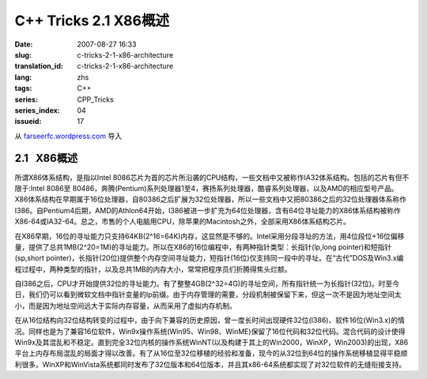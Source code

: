 C++ Tricks 2.1 X86概述
######################
:date: 2007-08-27 16:33
:slug: c-tricks-2-1-x86-architecture
:translation_id: c-tricks-2-1-x86-architecture
:lang: zhs
:tags: C++
:series: CPP_Tricks
:series_index: 04
:issueid: 17

从 `farseerfc.wordpress.com <http://farseerfc.wordpress.com/>`_ 导入





2.1   X86概述
-------------

所谓X86体系结构，是指以Intel
8086芯片为首的芯片所沿袭的CPU结构，一些文档中又被称作IA32体系结构。包括的芯片有但不限于:Intel
8086至
80486，奔腾(Pentium)系列处理器1至4，赛扬系列处理器，酷睿系列处理器，以及AMD的相应型号产品。X86体系结构在早期属于16位处理器，自80386之后扩展为32位处理器，所以一些文档中又把80386之后的32位处理器体系称作I386。自Pentium4后期，AMD的Athlon64开始，I386被进一步扩充为64位处理器，含有64位寻址能力的X86体系结构被称作X86-64或IA32-64。总之，市售的个人电脑用CPU，除苹果的Macintosh之外，全部采用X86体系结构芯片。

在X86早期，16位的寻址能力只支持64KB(2^16=64K)内存，这显然是不够的。Intel采用分段寻址的方法，用4位段位+16位偏移量，提供了总共1MB(2^20=1M)的寻址能力。所以在X86的16位编程中，有两种指针类型：长指针(lp,long
pointer)和短指针(sp,short
pointer)，长指针(20位)提供整个内存空间寻址能力，短指针(16位)仅支持同一段中的寻址。在“古代”DOS及Win3.x编程过程中，两种类型的指针，以及总共1MB的内存大小，常常把程序员们折腾得焦头烂额。

自I386之后，CPU才开始提供32位的寻址能力。有了整整4GB(2^32=4G)的寻址空间，所有指针统一为长指针(32位)。时至今日，我们仍可以看到微软文档中指针变量的lp前缀。由于内存管理的需要，分段机制被保留下来，但这一次不是因为地址空间太小，而是因为地址空间远大于实际内存容量，从而采用了虚拟内存机制。


在从16位结构向32位结构转变的过程中，由于向下兼容的历史原因，曾一度长时间出现硬件32位(I386)、软件16位(Win3.x)的情况。同样也是为了兼容16位软件，Win9x操作系统(Win95、Win98、WinME)保留了16位代码和32位代码。混合代码的设计使得Win9x及其混乱和不稳定。直到完全32位内核的操作系统WinNT(以及构建于其上的Win2000，WinXP，Win2003)的出现，X86平台上内存布局混乱的局面才得以改善。有了从16位至32位移植的经验和准备，现今的从32位到64位的操作系统移植显得平稳顺利很多。WinXP和WinVista系统都同时发布了32位版本和64位版本，并且其x86-64系统都实现了对32位软件的无缝衔接支持。 





